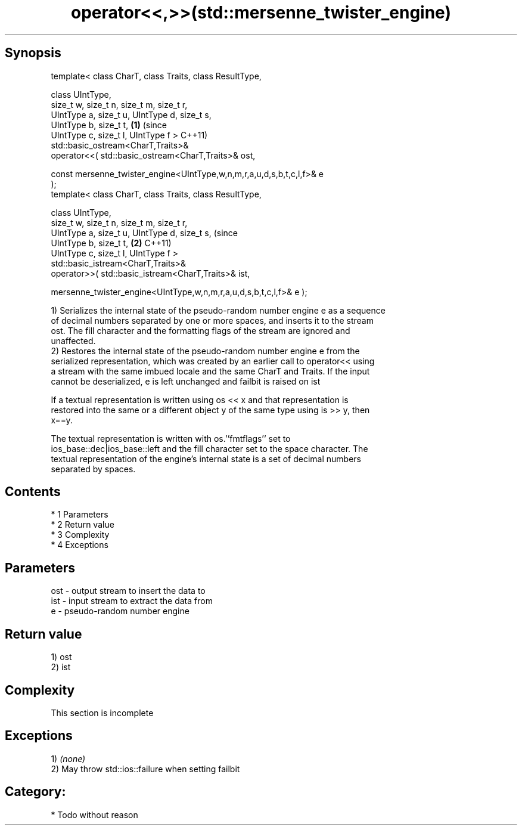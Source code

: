 .TH operator<<,>>(std::mersenne_twister_engine) 3 "Apr 19 2014" "1.0.0" "C++ Standard Libary"
.SH Synopsis
   template< class CharT, class Traits, class ResultType,

   class UIntType,
   size_t w, size_t n, size_t m, size_t r,
   UIntType a, size_t u, UIntType d, size_t s,
   UIntType b, size_t t,                                                  \fB(1)\fP (since
   UIntType c, size_t l, UIntType f >                                         C++11)
   std::basic_ostream<CharT,Traits>&
   operator<<( std::basic_ostream<CharT,Traits>& ost,

   const mersenne_twister_engine<UIntType,w,n,m,r,a,u,d,s,b,t,c,l,f>& e
   );
   template< class CharT, class Traits, class ResultType,

   class UIntType,
   size_t w, size_t n, size_t m, size_t r,
   UIntType a, size_t u, UIntType d, size_t s,                                (since
   UIntType b, size_t t,                                                  \fB(2)\fP C++11)
   UIntType c, size_t l, UIntType f >
   std::basic_istream<CharT,Traits>&
   operator>>( std::basic_istream<CharT,Traits>& ist,

   mersenne_twister_engine<UIntType,w,n,m,r,a,u,d,s,b,t,c,l,f>& e );

   1) Serializes the internal state of the pseudo-random number engine e as a sequence
   of decimal numbers separated by one or more spaces, and inserts it to the stream
   ost. The fill character and the formatting flags of the stream are ignored and
   unaffected.
   2) Restores the internal state of the pseudo-random number engine e from the
   serialized representation, which was created by an earlier call to operator<< using
   a stream with the same imbued locale and the same CharT and Traits. If the input
   cannot be deserialized, e is left unchanged and failbit is raised on ist

   If a textual representation is written using os << x and that representation is
   restored into the same or a different object y of the same type using is >> y, then
   x==y.

   The textual representation is written with os.''fmtflags'' set to
   ios_base::dec|ios_base::left and the fill character set to the space character. The
   textual representation of the engine's internal state is a set of decimal numbers
   separated by spaces.

.SH Contents

     * 1 Parameters
     * 2 Return value
     * 3 Complexity
     * 4 Exceptions

.SH Parameters

   ost - output stream to insert the data to
   ist - input stream to extract the data from
   e   - pseudo-random number engine

.SH Return value

   1) ost
   2) ist

.SH Complexity

    This section is incomplete

.SH Exceptions

   1) \fI(none)\fP
   2) May throw std::ios::failure when setting failbit
.SH Category:

     * Todo without reason
